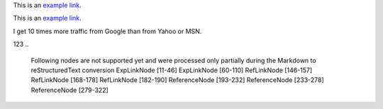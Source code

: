 This is an `example link <http://example.com/>`_.

This is an `example link <http://example.com/>`_.

I get 10 times more traffic from Google than from Yahoo or MSN.

123
..
    Following nodes are not supported yet and were processed only partially during the Markdown to reStructuredText conversion
    ExpLinkNode [11-46]
    ExpLinkNode [60-110]
    RefLinkNode [146-157]
    RefLinkNode [168-178]
    RefLinkNode [182-190]
    ReferenceNode [193-232]
    ReferenceNode [233-278]
    ReferenceNode [279-322]